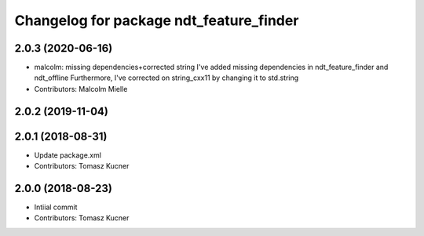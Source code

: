 ^^^^^^^^^^^^^^^^^^^^^^^^^^^^^^^^^^^^^^^^
Changelog for package ndt_feature_finder
^^^^^^^^^^^^^^^^^^^^^^^^^^^^^^^^^^^^^^^^
2.0.3 (2020-06-16)
------------------
* malcolm: missing dependencies+corrected string
  I've added missing dependencies in ndt_feature_finder and ndt_offline
  Furthermore, I've corrected on string_cxx11 by changing it to std.string
* Contributors: Malcolm Mielle

2.0.2 (2019-11-04)
------------------

2.0.1 (2018-08-31)
------------------
* Update package.xml
* Contributors: Tomasz Kucner

2.0.0 (2018-08-23)
-----------
* Intiial commit
* Contributors: Tomasz Kucner
